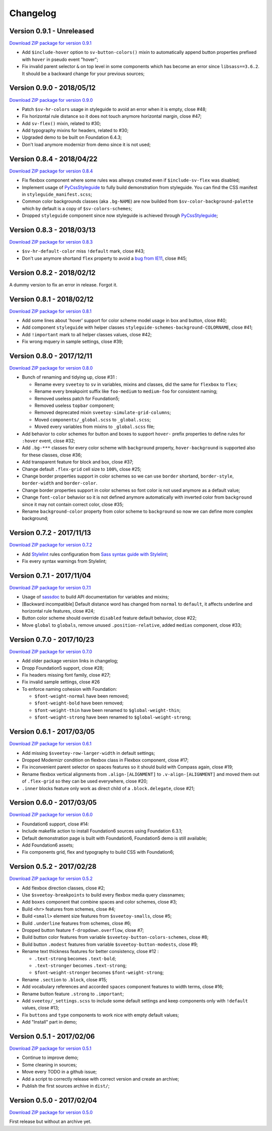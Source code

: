 .. _PyCssStyleguide: https://github.com/sveetch/py-css-styleguide

=========
Changelog
=========

Version 0.9.1 - Unreleased
--------------------------

`Download ZIP package for version 0.9.1 <http://sveetch.github.io/Sveetoy/dist/Sveetoy-sass-0.9.1.zip>`_

* Add ``$include-hover`` option to ``sv-button-colors()`` mixin to automatically append button properties prefixed with ``hover`` in pseudo event "hover";
* Fix invalid parent selector ``&`` on top level in some components which has become an error since ``libsass==3.6.2``. It should be a backward change for your previous sources;

Version 0.9.0 - 2018/05/12
--------------------------

`Download ZIP package for version 0.9.0 <http://sveetch.github.io/Sveetoy/dist/Sveetoy-sass-0.9.0.zip>`_

* Patch ``$sv-hr-colors`` usage in styleguide to avoid an error when it is empty, close #48;
* Fix horizontal rule distance so it does not touch anymore horizontal margin, close #47;
* Add ``sv-flex()`` mixin, related to #30;
* Add typography mixins for headers, related to #30;
* Upgraded demo to be built on Foundation 6.4.3;
* Don't load anymore modernizr from demo since it is not used;

Version 0.8.4 - 2018/04/22
--------------------------

`Download ZIP package for version 0.8.4 <http://sveetch.github.io/Sveetoy/dist/Sveetoy-sass-0.8.4.zip>`_

* Fix flexbox component where some rules was allways created even if ``$include-sv-flex`` was disabled;
* Implement usage of `PyCssStyleguide`_ to fully build demonstration from styleguide. You can find the CSS manifest in ``styleguide_manifest.scss``;
* Common color backgrounds classes (aka ``.bg-NAME``) are now builded from ``$sv-color-background-palette`` which by default is a copy of ``$sv-colors-schemes``;
* Dropped ``styleguide`` component since now styleguide is achieved through `PyCssStyleguide`_;

Version 0.8.3 - 2018/03/13
--------------------------

`Download ZIP package for version 0.8.3 <http://sveetch.github.io/Sveetoy/dist/Sveetoy-sass-0.8.3.zip>`_

* ``$sv-hr-default-color`` miss ``!default`` mark, close #43;
* Don't use anymore shortand ``flex`` property to avoid a `bug from IE11 <https://github.com/philipwalton/flexbugs#flexbug-8>`_, close #45;

Version 0.8.2 - 2018/02/12
--------------------------

A dummy version to fix an error in release. Forgot it.

Version 0.8.1 - 2018/02/12
--------------------------

`Download ZIP package for version 0.8.1 <http://sveetch.github.io/Sveetoy/dist/Sveetoy-sass-0.8.1.zip>`_

* Add some lines about 'hover' support for color scheme model usage in box and button, close #40;
* Add component ``styleguide`` with helper classes ``styleguide-schemes-background-COLORNAME``, close #41;
* Add ``!important`` mark to all helper classes values, close #42;
* Fix wrong mquery in sample settings, close #39;

Version 0.8.0 - 2017/12/11
--------------------------

`Download ZIP package for version 0.8.0 <http://sveetch.github.io/Sveetoy/dist/Sveetoy-sass-0.8.0.zip>`_

* Bunch of renaming and tidying up, close #31 :

  * Rename every ``sveetoy`` to ``sv`` in variables, mixins and classes, did the same for ``flexbox`` to ``flex``;
  * Rename every breakpoint suffix like ``foo-medium`` to ``medium-foo`` for consistent naming;
  * Removed useless patch for Foundation5;
  * Removed useless ``topbar`` component;
  * Removed deprecated mixin ``sveetoy-simulate-grid-columns``;
  * Moved ``components/_global.scss`` to ``_global.scss``;
  * Moved every variables from mixins to ``_global.scss`` file;

* Add behavior to color schemes for button and boxes to support ``hover-`` prefix properties to define rules for ``:hover`` event, close #32;
* Add ``.bg-***`` classes for every color scheme with ``background`` property, ``hover-background`` is supported also for these classes, close #36;
* Add transparent feature for block and box, close #37;
* Change default ``.flex-grid`` cell size to ``100%``, close #25;
* Change border properties support in color schemes so we can use ``border`` shortand, ``border-style``, ``border-width`` and ``border-color``.
* Change border properties support in color schemes so font color is not used anymore as a default value;
* Change ``font-color``  behavior so it is not defined anymore automatically with inverted color from ``background`` since it may not contain correct color, close #35;
* Rename ``background-color`` property from color scheme to ``background`` so now we can define more complex background;

Version 0.7.2 - 2017/11/13
--------------------------

`Download ZIP package for version 0.7.2 <http://sveetch.github.io/Sveetoy/dist/Sveetoy-sass-0.7.2.zip>`_

* Add `Stylelint <https://stylelint.io/>`_ rules configuration from `Sass syntax guide with Stylelint <https://github.com/emencia/stylelint-guide>`_;
* Fix every syntax warnings from Stylelint;


Version 0.7.1 - 2017/11/04
--------------------------

`Download ZIP package for version 0.7.1 <http://sveetch.github.io/Sveetoy/dist/Sveetoy-sass-0.7.1.zip>`_

* Usage of `sassdoc <http://sassdoc.com>`_ to build API documentation for variables and mixins;
* [Backward incompatible] Default distance word has changed from ``normal`` to ``default``, it affects underline and horizontal rule features, close #24;
* Button color scheme should override ``disabled`` feature default behavior, close #22;
* Move ``global`` to ``globals``, remove unused ``.position-relative``, added ``medias`` component, close #33;


Version 0.7.0 - 2017/10/23
--------------------------

`Download ZIP package for version 0.7.0 <http://sveetch.github.io/Sveetoy/dist/Sveetoy-sass-0.7.0.zip>`_

* Add older package version links in changelog;
* Dropp Foundation5 support, close #28;
* Fix headers missing font family, close #27;
* Fix invalid sample settings, close #26
* To enforce naming cohesion with Foundation:

  * ``$font-weight-normal`` have been removed;
  * ``$font-weight-bold`` have been removed;
  * ``$font-weight-thin`` have been renamed to ``$global-weight-thin``;
  * ``$font-weight-strong`` have been renamed to ``$global-weight-strong``;


Version 0.6.1 - 2017/03/05
--------------------------

`Download ZIP package for version 0.6.1 <http://sveetch.github.io/Sveetoy/dist/Sveetoy-sass-0.6.1.zip>`_

* Add missing ``$sveetoy-row-larger-width`` in default settings;
* Dropped Modernizr condition on flexbox class in Flexbox component, close #17;
* Fix inconvenient parent selector on spaces features so it should build with Compass again, close #19;
* Rename flexbox vertical alignments from ``.align-[ALIGNMENT]`` to ``.v-align-[ALIGNMENT]`` and moved them out of ``.flex-grid`` so they can be used everywhere, close #20;
* ``.inner`` blocks feature only work as direct child of a ``.block.delegate``, close #21;


Version 0.6.0 - 2017/03/05
--------------------------

`Download ZIP package for version 0.6.0 <http://sveetch.github.io/Sveetoy/dist/Sveetoy-sass-0.6.0.zip>`_

* Foundation6 support, close #14:
* Include makefile action to install Foundation6 sources using Foundation 6.3.1;
* Default demonstration page is built with Foundation6, Foundation5 demo is still available;
* Add Foundation6 assets;
* Fix components grid, flex and typography to build CSS with Foundation6;


Version 0.5.2 - 2017/02/28
--------------------------

`Download ZIP package for version 0.5.2 <http://sveetch.github.io/Sveetoy/dist/Sveetoy-sass-0.5.2.zip>`_

* Add flexbox direction classes, close #2;
* Use ``$sveetoy-breakpoints`` to build every flexbox media query classnames;
* Add ``boxes`` component that combine spaces and color schemes, close #3;
* Build ``<hr>`` features from schemes, close #4;
* Build ``<small>`` element size features from ``$sveetoy-smalls``, close #5;
* Build ``.underline`` features from schemes, close #6;
* Dropped button feature ``f-dropdown.overflow``, close #7;
* Build button color features from variable ``$sveetoy-button-colors-schemes``, close #8;
* Build button ``.modest`` features from variable ``$sveetoy-button-modests``, close #9;
* Rename text thickness features for better consistency, close #12 :

  * ``.text-strong`` becomes ``.text-bold``;
  * ``.text-stronger`` becomes ``.text-strong``;
  * ``$font-weight-stronger`` becomes ``$font-weight-strong``;

* Rename ``.section`` to ``.block``, close #15;
* Add vocabulary references and accorded ``spaces`` component features to width terms, close #16;
* Rename button feature ``.strong`` to ``.important``;
* Add ``sveetoy/_settings.scss`` to include some default settings and keep components only with ``!default`` values, close #13;
* Fix ``buttons`` and ``type`` components to work nice with empty default values;
* Add "Install" part in demo;


Version 0.5.1 - 2017/02/06
--------------------------

`Download ZIP package for version 0.5.1 <http://sveetch.github.io/Sveetoy/dist/Sveetoy-sass-0.5.1.zip>`_

* Continue to improve demo;
* Some cleaning in sources;
* Move every TODO in a github issue;
* Add a script to correctly release with correct version and create an archive;
* Publish the first sources archive in ``dist/``;


Version 0.5.0 - 2017/02/04
--------------------------

`Download ZIP package for version 0.5.0 <http://sveetch.github.io/Sveetoy/dist/Sveetoy-sass-0.5.0.zip>`_

First release but without an archive yet.
